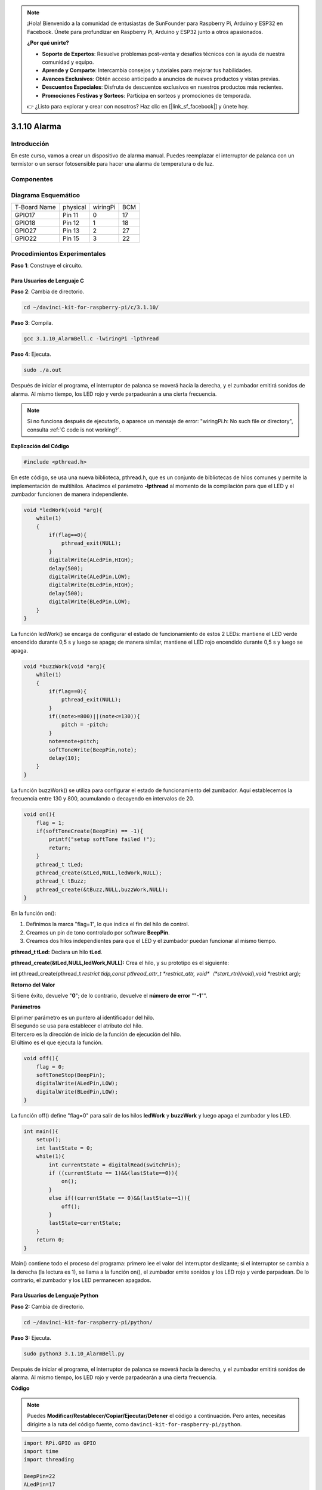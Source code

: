 .. note::

    ¡Hola! Bienvenido a la comunidad de entusiastas de SunFounder para Raspberry Pi, Arduino y ESP32 en Facebook. Únete para profundizar en Raspberry Pi, Arduino y ESP32 junto a otros apasionados.

    **¿Por qué unirte?**

    - **Soporte de Expertos**: Resuelve problemas post-venta y desafíos técnicos con la ayuda de nuestra comunidad y equipo.
    - **Aprende y Comparte**: Intercambia consejos y tutoriales para mejorar tus habilidades.
    - **Avances Exclusivos**: Obtén acceso anticipado a anuncios de nuevos productos y vistas previas.
    - **Descuentos Especiales**: Disfruta de descuentos exclusivos en nuestros productos más recientes.
    - **Promociones Festivas y Sorteos**: Participa en sorteos y promociones de temporada.

    👉 ¿Listo para explorar y crear con nosotros? Haz clic en [|link_sf_facebook|] y únete hoy.

3.1.10 Alarma
=====================

Introducción
-----------------

En este curso, vamos a crear un dispositivo de alarma manual. 
Puedes reemplazar el interruptor de palanca con un termistor o 
un sensor fotosensible para hacer una alarma de temperatura o de luz.

Componentes
---------------

.. image:: img/list_Alarm_Bell.png
    :align: center

Diagrama Esquemático
-------------------------

============ ======== ======== ===
T-Board Name physical wiringPi BCM
GPIO17       Pin 11   0        17
GPIO18       Pin 12   1        18
GPIO27       Pin 13   2        27
GPIO22       Pin 15   3        22
============ ======== ======== ===

.. image:: img/Schematic_three_one10.png
   :align: center

Procedimientos Experimentales
---------------------------------

**Paso 1**: Construye el circuito.

.. image:: img/image266.png
   :alt: Alarm Bell_bb
   :width: 800

**Para Usuarios de Lenguaje C**
^^^^^^^^^^^^^^^^^^^^^^^^^^^^^^^^^^^^

**Paso 2**: Cambia de directorio.

.. raw:: html

   <run></run>

.. code-block:: 

    cd ~/davinci-kit-for-raspberry-pi/c/3.1.10/

**Paso 3**: Compila.

.. raw:: html

   <run></run>

.. code-block:: 

    gcc 3.1.10_AlarmBell.c -lwiringPi -lpthread

**Paso 4**: Ejecuta.

.. raw:: html

   <run></run>

.. code-block:: 

    sudo ./a.out

Después de iniciar el programa, el interruptor de palanca se moverá 
hacia la derecha, y el zumbador emitirá sonidos de alarma. Al mismo 
tiempo, los LED rojo y verde parpadearán a una cierta frecuencia.

.. note::

    Si no funciona después de ejecutarlo, o aparece un mensaje de error: \"wiringPi.h: No such file or directory", consulta :ref:`C code is not working?`.

**Explicación del Código**

.. code-block:: c

    #include <pthread.h>

En este código, se usa una nueva biblioteca, pthread.h, que es un conjunto 
de bibliotecas de hilos comunes y permite la implementación de multihilos. 
Añadimos el parámetro **-lpthread** al momento de la compilación para que 
el LED y el zumbador funcionen de manera independiente.

.. code-block:: c

    void *ledWork(void *arg){       
        while(1)    
        {   
            if(flag==0){
                pthread_exit(NULL);
            }
            digitalWrite(ALedPin,HIGH);
            delay(500);
            digitalWrite(ALedPin,LOW);
            digitalWrite(BLedPin,HIGH);
            delay(500);
            digitalWrite(BLedPin,LOW);
        }
    }

La función ledWork() se encarga de configurar el estado de funcionamiento de 
estos 2 LEDs: mantiene el LED verde encendido durante 0,5 s y luego se apaga; 
de manera similar, mantiene el LED rojo encendido durante 0,5 s y luego se apaga.

.. code-block:: c

    void *buzzWork(void *arg){
        while(1)
        {
            if(flag==0){
                pthread_exit(NULL);
            }
            if((note>=800)||(note<=130)){
                pitch = -pitch;
            }
            note=note+pitch;
            softToneWrite(BeepPin,note);
            delay(10);
        }
    }

La función buzzWork() se utiliza para configurar el estado de funcionamiento 
del zumbador. Aquí establecemos la frecuencia entre 130 y 800, acumulando o 
decayendo en intervalos de 20.

.. code-block:: c

    void on(){
        flag = 1;
        if(softToneCreate(BeepPin) == -1){
            printf("setup softTone failed !");
            return; 
        }    
        pthread_t tLed;     
        pthread_create(&tLed,NULL,ledWork,NULL);    
        pthread_t tBuzz;  
        pthread_create(&tBuzz,NULL,buzzWork,NULL);       
    }

En la función on():

1) Definimos la marca "flag=1", lo que indica el fin del hilo de control.

2) Creamos un pin de tono controlado por software **BeepPin**.

3) Creamos dos hilos independientes para que el LED y el zumbador puedan 
   funcionar al mismo tiempo.

**pthread_t tLed:** Declara un hilo **tLed**.

**pthread_create(&tLed,NULL,ledWork,NULL):** Crea el hilo, y su prototipo es 
el siguiente:

int pthread_create(pthread_t *restrict tidp,const pthread_attr_t *restrict_attr,
void*（*start_rtn)(void*),void *restrict arg);

**Retorno del Valor**

Si tiene éxito, devuelve "**0**"; de lo contrario, devuelve el **número de error** "\"**-1**\"".

**Parámetros**

| El primer parámetro es un puntero al identificador del hilo.
| El segundo se usa para establecer el atributo del hilo.
| El tercero es la dirección de inicio de la función de ejecución del hilo.
| El último es el que ejecuta la función.

.. code-block:: c

    void off(){
        flag = 0;
        softToneStop(BeepPin);
        digitalWrite(ALedPin,LOW);
        digitalWrite(BLedPin,LOW);
    }


La función off() define \"flag=0\" para salir de los hilos **ledWork** y 
**buzzWork** y luego apaga el zumbador y los LED.

.. code-block:: c

    int main(){       
        setup(); 
        int lastState = 0;
        while(1){
            int currentState = digitalRead(switchPin);
            if ((currentState == 1)&&(lastState==0)){
                on();
            }
            else if((currentState == 0)&&(lastState==1)){
                off();
            }
            lastState=currentState;
        }
        return 0;
    }

Main() contiene todo el proceso del programa: primero lee el valor del 
interruptor deslizante; si el interruptor se cambia a la derecha 
(la lectura es 1), se llama a la función on(), el zumbador emite sonidos 
y los LED rojo y verde parpadean. De lo contrario, el zumbador y los LED 
permanecen apagados.

**Para Usuarios de Lenguaje Python**
^^^^^^^^^^^^^^^^^^^^^^^^^^^^^^^^^^^^^^^

**Paso 2:** Cambia de directorio.

.. raw:: html

   <run></run>

.. code-block:: 

    cd ~/davinci-kit-for-raspberry-pi/python/

**Paso 3:** Ejecuta.

.. raw:: html

   <run></run>

.. code-block:: 

    sudo python3 3.1.10_AlarmBell.py

Después de iniciar el programa, el interruptor de palanca se moverá hacia 
la derecha, y el zumbador emitirá sonidos de alarma. Al mismo tiempo, los 
LED rojo y verde parpadearán a una cierta frecuencia.

**Código**

.. note::

    Puedes **Modificar/Restablecer/Copiar/Ejecutar/Detener** el código a continuación. Pero antes, necesitas dirigirte a la ruta del código fuente, como ``davinci-kit-for-raspberry-pi/python``. 

.. raw:: html

    <run></run>

.. code-block:: python

    import RPi.GPIO as GPIO
    import time
    import threading

    BeepPin=22
    ALedPin=17
    BLedPin=27
    switchPin=18

    Buzz=0
    flag =0
    note=150
    pitch=20

    def setup():
        GPIO.setmode(GPIO.BCM)
        GPIO.setup(BeepPin, GPIO.OUT)
        GPIO.setup(ALedPin,GPIO.OUT,initial=GPIO.LOW)
        GPIO.setup(BLedPin,GPIO.OUT,initial=GPIO.LOW)
        GPIO.setup(switchPin,GPIO.IN)
        global Buzz
        Buzz=GPIO.PWM(BeepPin,note)

    def ledWork():
        while flag:
            GPIO.output(ALedPin,GPIO.HIGH)
            time.sleep(0.5)
            GPIO.output(ALedPin,GPIO.LOW)
            GPIO.output(BLedPin,GPIO.HIGH)
            time.sleep(0.5)
            GPIO.output(BLedPin,GPIO.LOW)

    def buzzerWork():
        global pitch
        global note
        while flag:
            if note >= 800 or note <=130:
                pitch = -pitch
            note = note + pitch 
            Buzz.ChangeFrequency(note)
            time.sleep(0.01)


    def on():
        global flag
        flag = 1
        Buzz.start(50)
        tBuzz = threading.Thread(target=buzzerWork) 
        tBuzz.start()
        tLed = threading.Thread(target=ledWork) 
        tLed.start()    

    def off():
        global flag
        flag = 0
        Buzz.stop()
        GPIO.output(ALedPin,GPIO.LOW)
        GPIO.output(BLedPin,GPIO.LOW)      


    def main():
        lastState=0
        while True:
            currentState =GPIO.input(switchPin)
            if currentState == 1 and lastState == 0:
                on()
            elif currentState == 0 and lastState == 1:
                off()
            lastState=currentState

    
    def destroy():
        off()
        GPIO.cleanup()


    if __name__ == '__main__':
        setup()
        try:
            main()
        except KeyboardInterrupt:
            destroy()
**Explicación del Código**

.. code-block:: python

    import threading

Aquí importamos el módulo **Threading**, que permite ejecutar múltiples 
tareas simultáneamente, mientras que los programas normales solo pueden 
ejecutar el código de arriba hacia abajo. Con los módulos **Threading**, 
el LED y el zumbador pueden funcionar por separado.

.. code-block:: python

    def ledWork():
        while flag:
            GPIO.output(ALedPin,GPIO.HIGH)
            time.sleep(0.5)
            GPIO.output(ALedPin,GPIO.LOW)
            GPIO.output(BLedPin,GPIO.HIGH)
            time.sleep(0.5)
            GPIO.output(BLedPin,GPIO.LOW)

La función ledWork() ayuda a establecer el estado de funcionamiento de 
estos 2 LEDs: mantiene el LED verde encendido durante 0,5 s y luego se 
apaga; de manera similar, mantiene el LED rojo encendido durante 0,5 s y 
luego se apaga.

.. code-block:: python

    def buzzerWork():
        global pitch
        global note
        while flag:
            if note >= 800 or note <=130:
                pitch = -pitch
            note = note + pitch 
            Buzz.ChangeFrequency(note)
            time.sleep(0.01)

La función buzzWork() se utiliza para configurar el estado de funcionamiento 
del zumbador. Aquí establecemos la frecuencia entre 130 y 800, acumulando o 
decayendo en intervalos de 20.

.. code-block:: python

    def on():
        global flag
        flag = 1
        Buzz.start(50)
        tBuzz = threading.Thread(target=buzzerWork) 
        tBuzz.start()
        tLed = threading.Thread(target=ledWork) 
        tLed.start()   

En la función on():

1) Definimos la marca \"flag=1\", lo que indica el inicio del hilo de control.

2) Inicia el Buzz y establece el ciclo de trabajo al 50%.

3) Crea **2** hilos separados para que el LED y el zumbador puedan funcionar 
   al mismo tiempo.

   tBuzz = threading.Thread(target=buzzerWork) **:** Crea el
   hilo, cuyo prototipo es el siguiente:


class threading.Thread(group=None, target=None, name=None, args=(), kwargs={}, \*, daemon=None)

Entre los métodos de construcción, el parámetro principal es **target**,
al cual necesitamos asignar un objeto invocable (en este caso, las funciones **ledWork**
y **BuzzWork** ) a **target**.

Luego se llama a **start()** para iniciar el objeto del hilo, por ejemplo,
tBuzz.start() se usa para iniciar el hilo tBuzz recién creado.

.. code-block:: python

    def off():
        global flag
        flag = 0
        Buzz.stop()
        GPIO.output(ALedPin,GPIO.LOW)
        GPIO.output(BLedPin,GPIO.LOW)

La función off() define \"flag=0\" para salir de los hilos **ledWork** y 
**buzzWork** y luego apaga el zumbador y los LED.

.. code-block:: python

    def main():
        lastState=0
        while True:
            currentState =GPIO.input(switchPin)
            if currentState == 1 and lastState == 0:
                on()
            elif currentState == 0 and lastState == 1:
                off()
            lastState=currentState

Main() contiene todo el proceso del programa: primero lee el valor del 
interruptor deslizante; si el interruptor se cambia a la derecha (la 
lectura es 1), se llama a la función on(), el zumbador emite sonidos y 
los LEDs rojo y verde parpadean. De lo contrario, el zumbador y los LEDs 
permanecen apagados.

Imagen del Fenómeno
------------------------

.. image:: img/image267.jpeg
   :align: center